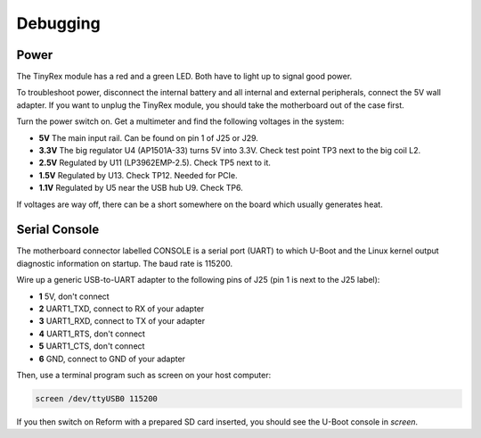 Debugging
=========

Power
-----

The TinyRex module has a red and a green LED. Both have to light up to signal good power.

To troubleshoot power, disconnect the internal battery and all internal and external peripherals, connect the 5V wall adapter. If you want to unplug the TinyRex module, you should take the motherboard out of the case first.

Turn the power switch on. Get a multimeter and find the following voltages in the system:

- **5V** The main input rail. Can be found on pin 1 of J25 or J29.
- **3.3V** The big regulator U4 (AP1501A-33) turns 5V into 3.3V. Check test point TP3 next to the big coil L2.
- **2.5V** Regulated by U11 (LP3962EMP-2.5). Check TP5 next to it.
- **1.5V** Regulated by U13. Check TP12. Needed for PCIe.
- **1.1V** Regulated by U5 near the USB hub U9. Check TP6.

If voltages are way off, there can be a short somewhere on the board which usually generates heat.
  
Serial Console
--------------

The motherboard connector labelled CONSOLE is a serial port (UART) to which U-Boot and the Linux kernel output diagnostic information on startup. The baud rate is 115200.

Wire up a generic USB-to-UART adapter to the following pins of J25 (pin 1 is next to the J25 label):

- **1** 5V, don't connect
- **2** UART1_TXD, connect to RX of your adapter
- **3** UART1_RXD, connect to TX of your adapter
- **4** UART1_RTS, don't connect
- **5** UART1_CTS, don't connect
- **6** GND, connect to GND of your adapter

Then, use a terminal program such as screen on your host computer:

.. code-block:: none

   screen /dev/ttyUSB0 115200

If you then switch on Reform with a prepared SD card inserted, you should see the U-Boot console in *screen*.

